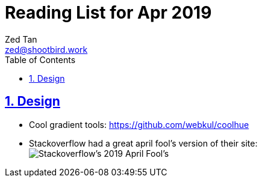= Reading List for Apr 2019
Zed Tan <zed@shootbird.work>
:toc: auto
:sectlinks:
:sectnums:
:source-highlighter: pygments
:assetdir: /apr2019-assets

== Design

- Cool gradient tools: https://github.com/webkul/coolhue
- Stackoverflow had a great april fool's version of their site: +
image:{assetdir}/stackoverflow-2019aprilfool.gif[Stackoverflow's 2019 April Fool's]

